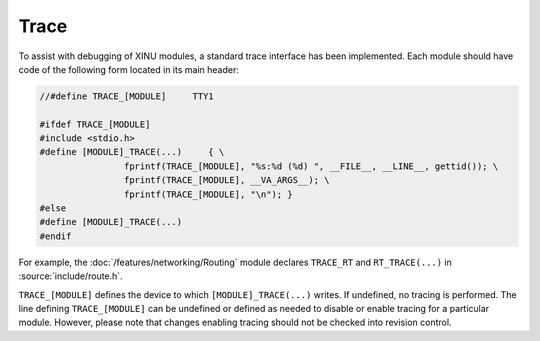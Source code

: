 Trace
=====

To assist with debugging of XINU modules, a standard trace interface
has been implemented.  Each module should have code of the following
form located in its main header:

.. code:: c

    //#define TRACE_[MODULE]     TTY1

    #ifdef TRACE_[MODULE]
    #include <stdio.h>
    #define [MODULE]_TRACE(...)     { \
                    fprintf(TRACE_[MODULE], "%s:%d (%d) ", __FILE__, __LINE__, gettid()); \
                    fprintf(TRACE_[MODULE], __VA_ARGS__); \
                    fprintf(TRACE_[MODULE], "\n"); }
    #else
    #define [MODULE]_TRACE(...)
    #endif

For example, the :doc:`/features/networking/Routing` module declares
``TRACE_RT`` and ``RT_TRACE(...)`` in :source:`include/route.h`.

``TRACE_[MODULE]`` defines the device to which ``[MODULE]_TRACE(...)``
writes.  If undefined, no tracing is performed.  The line defining
``TRACE_[MODULE]`` can be undefined or defined as needed to disable or
enable tracing for a particular module.  However, please note that
changes enabling tracing should not be checked into revision control.
